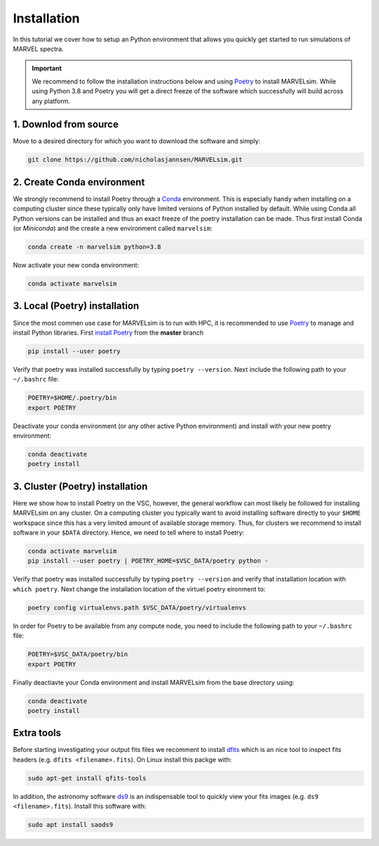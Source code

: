 Installation
============

In this tutorial we cover how to setup an Python environment that allows you quickly get started to run simulations of MARVEL spectra.

.. important::

   We recommend to follow the installation instructions below and using `Poetry <https://python-poetry.org/>`_ to install MARVELsim. While using Python 3.8 and Poetry you will get a direct freeze of the software which successfully will build across any platform.

   
1. Downlod from source
----------------------

Move to a desired directory for which you want to download the software and simply:

.. code-block:: shell

   git clone https://github.com/nicholasjannsen/MARVELsim.git


2. Create Conda environment
---------------------------
   
We strongly recommend to install Poetry through a `Conda <https://docs.conda.io/en/latest/>`_ environment. This is especially handy when installing on a computing cluster since these typically only have limited versions of Python installed by default. While using Conda all Python versions can be installed and thus an exact freeze of the poetry installation can be made. Thus first install Conda (or *Miniconda*) and the create a new environment called ``marvelsim``: 

.. code-block:: shell
		
   conda create -n marvelsim python=3.8

Now activate your new conda environment:

.. code-block:: shell

   conda activate marvelsim

   
3. Local (Poetry) installation
------------------------------

Since the most commen use case for MARVELsim is to run with HPC, it is recommended to use `Poetry <https://python-poetry.org/>`_ to manage and install Python libraries. First `install Poetry <https://python-poetry.org/docs/master/>`_ from the **master** branch 

.. code-block:: shell

   pip install --user poetry
   
Verify that poetry was installed successfully by typing ``poetry --version``. Next include the following path to your ``~/.bashrc`` file:

.. code-block:: shell

   POETRY=$HOME/.poetry/bin
   export POETRY

Deactivate your conda environment (or any other active Python environment) and install with your new poetry environment:

.. code-block:: shell

   conda deactivate
   poetry install

   
3. Cluster (Poetry) installation
--------------------------------

Here we show how to install Poetry on the VSC, however, the general workflow can most likely be followed for installing MARVELsim on any cluster. On a computing cluster you typically want to avoid installing software directly to your ``$HOME`` workspace since this has a very limited amount of available storage memory. Thus, for clusters we recommend to install software in your ``$DATA`` directory. Hence, we need to tell where to install Poetry:

.. code-block:: shell

   conda activate marvelsim
   pip install --user poetry | POETRY_HOME=$VSC_DATA/poetry python -
   
Verify that poetry was installed successfully by typing ``poetry --version`` and verify that installation location with ``which poetry``. Next change the installation location of the virtuel poetry eironment to:
   
.. code-block:: shell

   poetry config virtualenvs.path $VSC_DATA/poetry/virtualenvs

In order for Poetry to be available from any compute node, you need to include the following path to your ``~/.bashrc`` file:
   
.. code-block:: shell

   POETRY=$VSC_DATA/poetry/bin
   export POETRY

Finally deactiavte your Conda environment and install MARVELsim from the base directory using:

.. code-block:: shell

   conda deactivate
   poetry install
   
   
Extra tools
-----------

Before starting investigating your output fits files we recomment to install `dfits <https://www.eso.org/sci/software/eclipse/eug/eug/node8.html>`_ which is an nice tool to inspect fits headers (e.g. ``dfits <filename>.fits``). On Linux install this packge with:

.. code-block:: shell

   sudo apt-get install qfits-tools

In addition, the astronomy software `ds9 <https://sites.google.com/cfa.harvard.edu/saoimageds9>`_ is an indispensable tool to quickly view your fits images (e.g. ``ds9 <filename>.fits``). Install this software with:

.. code-block:: shell

   sudo apt install saods9
